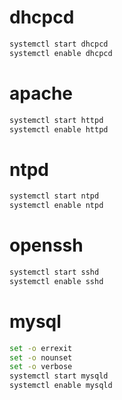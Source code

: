 * dhcpcd
  #+BEGIN_SRC sh
    systemctl start dhcpcd
    systemctl enable dhcpcd
  #+END_SRC

* apache
  #+BEGIN_SRC sh :tangle service-httpd-start-enable.sh :shebang #!/bin/sh
    systemctl start httpd
    systemctl enable httpd
  #+END_SRC
* ntpd
  #+BEGIN_SRC sh
    systemctl start ntpd
    systemctl enable ntpd
  #+END_SRC
* openssh
  #+BEGIN_SRC sh
    systemctl start sshd
    systemctl enable sshd
  #+END_SRC
* mysql
  #+BEGIN_SRC sh :tangle service-mysqld-start-enable.sh :shebang #!/bin/bash
    set -o errexit
    set -o nounset
    set -o verbose
    systemctl start mysqld
    systemctl enable mysqld  
  #+END_SRC
